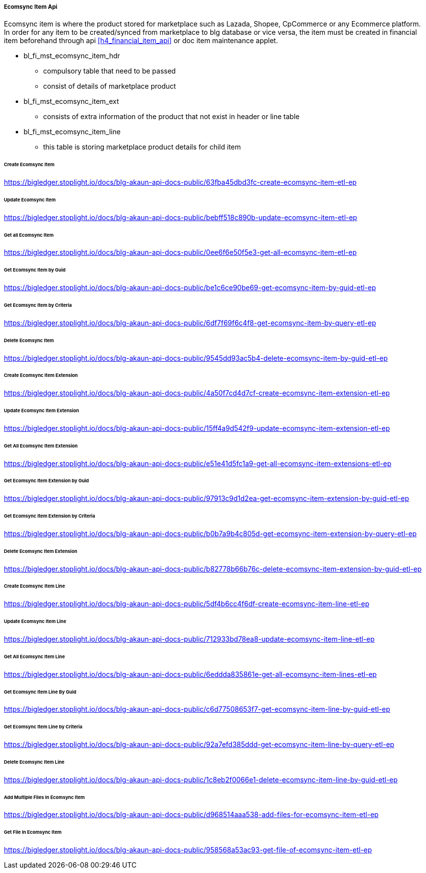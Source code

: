 [#h4_ecomsync_item_api]
===== Ecomsync Item Api

Ecomsync item is where the product stored for marketplace such as Lazada, Shopee, CpCommerce or any Ecommerce platform. In order for any item to be created/synced from marketplace to blg database or vice versa, the item must be created in financial item beforehand through api ((xref:h4_financial_item_api[xrefstyle=full])) or doc item maintenance applet.


* bl_fi_mst_ecomsync_item_hdr
** compulsory table that need to be passed
** consist of details of marketplace product

* bl_fi_mst_ecomsync_item_ext
** consists of extra information of the product that not exist in header or line table

* bl_fi_mst_ecomsync_item_line
** this table is storing marketplace product details for child item


====== Create Ecomsync Item
https://bigledger.stoplight.io/docs/blg-akaun-api-docs-public/63fba45dbd3fc-create-ecomsync-item-etl-ep

====== Update Ecomsync Item
https://bigledger.stoplight.io/docs/blg-akaun-api-docs-public/bebff518c890b-update-ecomsync-item-etl-ep

====== Get all Ecomsync Item
https://bigledger.stoplight.io/docs/blg-akaun-api-docs-public/0ee6f6e50f5e3-get-all-ecomsync-item-etl-ep

====== Get Ecomsync Item by Guid
https://bigledger.stoplight.io/docs/blg-akaun-api-docs-public/be1c6ce90be69-get-ecomsync-item-by-guid-etl-ep

====== Get Ecomsync Item by Criteria
https://bigledger.stoplight.io/docs/blg-akaun-api-docs-public/6df7f69f6c4f8-get-ecomsync-item-by-query-etl-ep

====== Delete Ecomsync Item
https://bigledger.stoplight.io/docs/blg-akaun-api-docs-public/9545dd93ac5b4-delete-ecomsync-item-by-guid-etl-ep

====== Create Ecomsync Item Extension
https://bigledger.stoplight.io/docs/blg-akaun-api-docs-public/4a50f7cd4d7cf-create-ecomsync-item-extension-etl-ep

====== Update Ecomsync Item Extension
https://bigledger.stoplight.io/docs/blg-akaun-api-docs-public/15ff4a9d542f9-update-ecomsync-item-extension-etl-ep

====== Get All Ecomsync Item Extension
https://bigledger.stoplight.io/docs/blg-akaun-api-docs-public/e51e41d5fc1a9-get-all-ecomsync-item-extensions-etl-ep

====== Get Ecomsync Item Extension by Guid
https://bigledger.stoplight.io/docs/blg-akaun-api-docs-public/97913c9d1d2ea-get-ecomsync-item-extension-by-guid-etl-ep

====== Get Ecomsync Item Extension by Criteria
https://bigledger.stoplight.io/docs/blg-akaun-api-docs-public/b0b7a9b4c805d-get-ecomsync-item-extension-by-query-etl-ep

====== Delete Ecomsync Item Extension
https://bigledger.stoplight.io/docs/blg-akaun-api-docs-public/b82778b66b76c-delete-ecomsync-item-extension-by-guid-etl-ep

====== Create Ecomsync Item Line
https://bigledger.stoplight.io/docs/blg-akaun-api-docs-public/5df4b6cc4f6df-create-ecomsync-item-line-etl-ep

====== Update Ecomsync Item Line
https://bigledger.stoplight.io/docs/blg-akaun-api-docs-public/712933bd78ea8-update-ecomsync-item-line-etl-ep

====== Get All Ecomsync Item Line
https://bigledger.stoplight.io/docs/blg-akaun-api-docs-public/6eddda835861e-get-all-ecomsync-item-lines-etl-ep

====== Get Ecomsync Item Line By Guid
https://bigledger.stoplight.io/docs/blg-akaun-api-docs-public/c6d77508653f7-get-ecomsync-item-line-by-guid-etl-ep

====== Get Ecomsync Item Line by Criteria
https://bigledger.stoplight.io/docs/blg-akaun-api-docs-public/92a7efd385ddd-get-ecomsync-item-line-by-query-etl-ep

====== Delete Ecomsync Item Line
https://bigledger.stoplight.io/docs/blg-akaun-api-docs-public/1c8eb2f0066e1-delete-ecomsync-item-line-by-guid-etl-ep

====== Add Multiple Files In Ecomsync Item
https://bigledger.stoplight.io/docs/blg-akaun-api-docs-public/d968514aaa538-add-files-for-ecomsync-item-etl-ep

====== Get File In Ecomsync Item
https://bigledger.stoplight.io/docs/blg-akaun-api-docs-public/958568a53ac93-get-file-of-ecomsync-item-etl-ep
